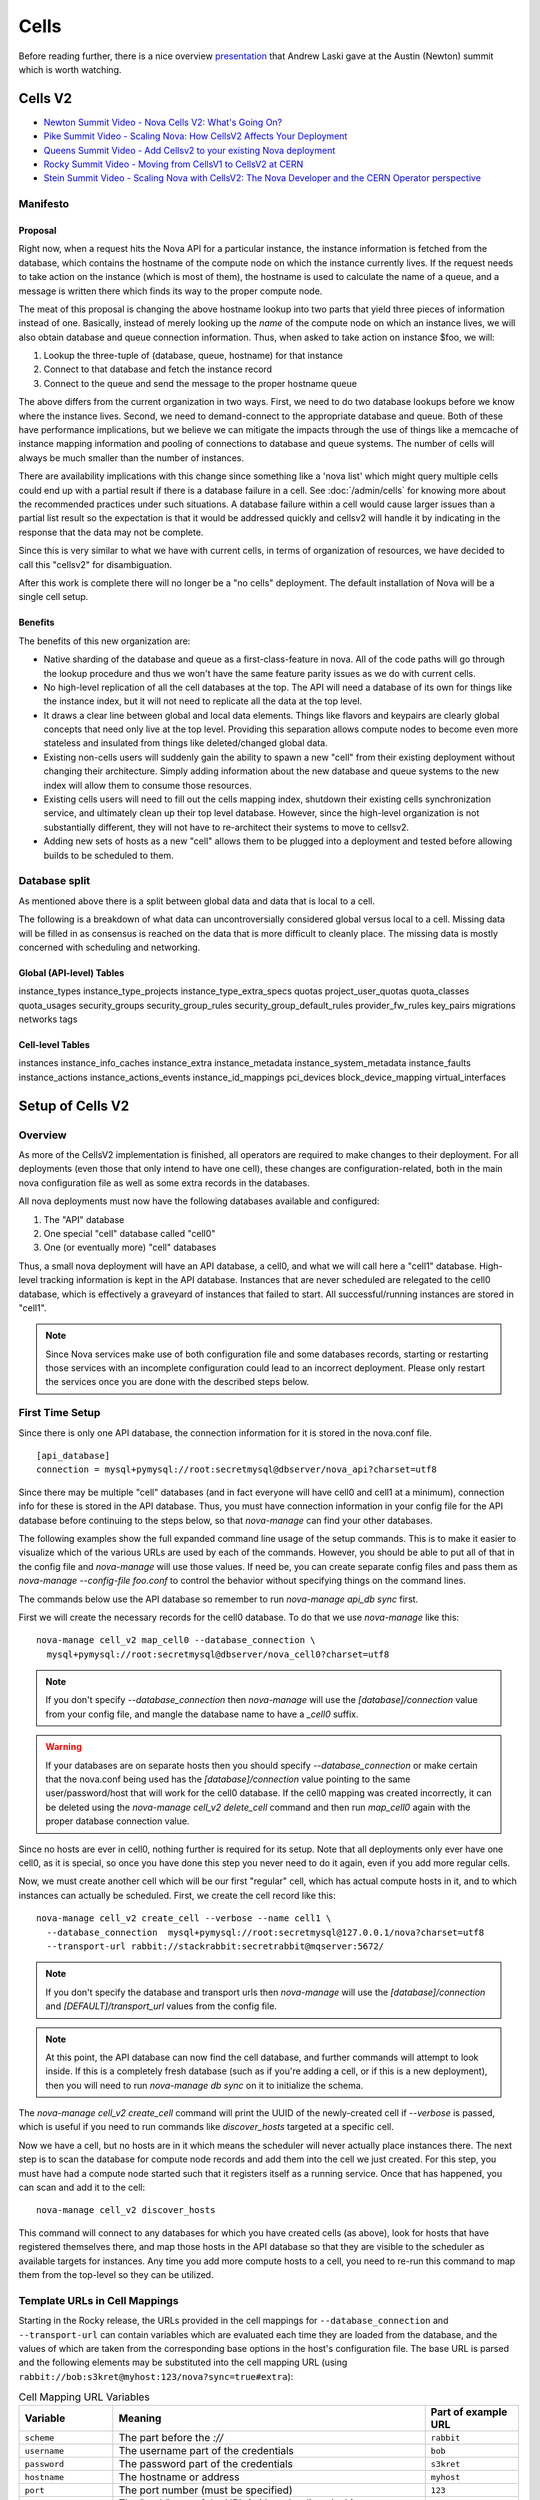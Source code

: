 ..
      Licensed under the Apache License, Version 2.0 (the "License"); you may
      not use this file except in compliance with the License. You may obtain
      a copy of the License at

          http://www.apache.org/licenses/LICENSE-2.0

      Unless required by applicable law or agreed to in writing, software
      distributed under the License is distributed on an "AS IS" BASIS, WITHOUT
      WARRANTIES OR CONDITIONS OF ANY KIND, either express or implied. See the
      License for the specific language governing permissions and limitations
      under the License.

.. _cells:

=======
 Cells
=======

Before reading further, there is a nice overview presentation_ that
Andrew Laski gave at the Austin (Newton) summit which is worth watching.

.. _presentation: https://www.openstack.org/videos/summits/austin-2016/nova-cells-v2-whats-going-on

.. _cells-v2:

Cells V2
========

* `Newton Summit Video - Nova Cells V2: What's Going On? <https://www.openstack.org/videos/austin-2016/nova-cells-v2-whats-going-on>`_
* `Pike Summit Video - Scaling Nova: How CellsV2 Affects Your Deployment <https://www.openstack.org/videos/boston-2017/scaling-nova-how-cellsv2-affects-your-deployment>`_
* `Queens Summit Video - Add Cellsv2 to your existing Nova deployment <https://www.openstack.org/videos/sydney-2017/adding-cellsv2-to-your-existing-nova-deployment>`_
* `Rocky Summit Video - Moving from CellsV1 to CellsV2 at CERN
  <https://www.openstack.org/videos/summits/vancouver-2018/moving-from-cellsv1-to-cellsv2-at-cern>`_
* `Stein Summit Video - Scaling Nova with CellsV2: The Nova Developer and the CERN Operator perspective
  <https://www.openstack.org/videos/summits/berlin-2018/scaling-nova-with-cellsv2-the-nova-developer-and-the-cern-operator-perspective>`_

Manifesto
~~~~~~~~~

Proposal
--------

Right now, when a request hits the Nova API for a particular instance, the
instance information is fetched from the database, which contains the hostname
of the compute node on which the instance currently lives. If the request needs
to take action on the instance (which is most of them), the hostname is used to
calculate the name of a queue, and a message is written there which finds its
way to the proper compute node.

The meat of this proposal is changing the above hostname lookup into two parts
that yield three pieces of information instead of one. Basically, instead of
merely looking up the *name* of the compute node on which an instance lives, we
will also obtain database and queue connection information. Thus, when asked to
take action on instance $foo, we will:

1. Lookup the three-tuple of (database, queue, hostname) for that instance
2. Connect to that database and fetch the instance record
3. Connect to the queue and send the message to the proper hostname queue

The above differs from the current organization in two ways. First, we need to
do two database lookups before we know where the instance lives. Second, we
need to demand-connect to the appropriate database and queue. Both of these
have performance implications, but we believe we can mitigate the impacts
through the use of things like a memcache of instance mapping information and
pooling of connections to database and queue systems. The number of cells will
always be much smaller than the number of instances.

There are availability implications with this change since something like a
'nova list' which might query multiple cells could end up with a partial result
if there is a database failure in a cell. See :doc:`/admin/cells` for knowing
more about the recommended practices under such situations. A database failure
within a cell would cause larger issues than a partial list result so the
expectation is that it would be addressed quickly and cellsv2 will handle it by
indicating in the response that the data may not be complete.

Since this is very similar to what we have with current cells, in terms of
organization of resources, we have decided to call this "cellsv2" for
disambiguation.

After this work is complete there will no longer be a "no cells" deployment.
The default installation of Nova will be a single cell setup.

Benefits
--------

The benefits of this new organization are:

* Native sharding of the database and queue as a first-class-feature in nova.
  All of the code paths will go through the lookup procedure and thus we won't
  have the same feature parity issues as we do with current cells.

* No high-level replication of all the cell databases at the top. The API will
  need a database of its own for things like the instance index, but it will
  not need to replicate all the data at the top level.

* It draws a clear line between global and local data elements. Things like
  flavors and keypairs are clearly global concepts that need only live at the
  top level. Providing this separation allows compute nodes to become even more
  stateless and insulated from things like deleted/changed global data.

* Existing non-cells users will suddenly gain the ability to spawn a new "cell"
  from their existing deployment without changing their architecture. Simply
  adding information about the new database and queue systems to the new index
  will allow them to consume those resources.

* Existing cells users will need to fill out the cells mapping index, shutdown
  their existing cells synchronization service, and ultimately clean up their
  top level database. However, since the high-level organization is not
  substantially different, they will not have to re-architect their systems to
  move to cellsv2.

* Adding new sets of hosts as a new "cell" allows them to be plugged into a
  deployment and tested before allowing builds to be scheduled to them.


Database split
~~~~~~~~~~~~~~

As mentioned above there is a split between global data and data that is local
to a cell.

The following is a breakdown of what data can uncontroversially considered
global versus local to a cell.  Missing data will be filled in as consensus is
reached on the data that is more difficult to cleanly place.  The missing data
is mostly concerned with scheduling and networking.

Global (API-level) Tables
-------------------------

instance_types
instance_type_projects
instance_type_extra_specs
quotas
project_user_quotas
quota_classes
quota_usages
security_groups
security_group_rules
security_group_default_rules
provider_fw_rules
key_pairs
migrations
networks
tags

Cell-level Tables
-----------------

instances
instance_info_caches
instance_extra
instance_metadata
instance_system_metadata
instance_faults
instance_actions
instance_actions_events
instance_id_mappings
pci_devices
block_device_mapping
virtual_interfaces

Setup of Cells V2
=================

Overview
~~~~~~~~

As more of the CellsV2 implementation is finished, all operators are
required to make changes to their deployment. For all deployments
(even those that only intend to have one cell), these changes are
configuration-related, both in the main nova configuration file as
well as some extra records in the databases.

All nova deployments must now have the following databases available
and configured:

1. The "API" database
2. One special "cell" database called "cell0"
3. One (or eventually more) "cell" databases

Thus, a small nova deployment will have an API database, a cell0, and
what we will call here a "cell1" database. High-level tracking
information is kept in the API database. Instances that are never
scheduled are relegated to the cell0 database, which is effectively a
graveyard of instances that failed to start. All successful/running
instances are stored in "cell1".


.. note:: Since Nova services make use of both configuration file and some
          databases records, starting or restarting those services with an
          incomplete configuration could lead to an incorrect deployment.
          Please only restart the services once you are done with the described
          steps below.


First Time Setup
~~~~~~~~~~~~~~~~

Since there is only one API database, the connection information for
it is stored in the nova.conf file.
::

  [api_database]
  connection = mysql+pymysql://root:secretmysql@dbserver/nova_api?charset=utf8

Since there may be multiple "cell" databases (and in fact everyone
will have cell0 and cell1 at a minimum), connection info for these is
stored in the API database. Thus, you must have connection information
in your config file for the API database before continuing to the
steps below, so that `nova-manage` can find your other databases.

The following examples show the full expanded command line usage of
the setup commands. This is to make it easier to visualize which of
the various URLs are used by each of the commands. However, you should
be able to put all of that in the config file and `nova-manage` will
use those values. If need be, you can create separate config files and
pass them as `nova-manage --config-file foo.conf` to control the
behavior without specifying things on the command lines.

The commands below use the API database so remember to run
`nova-manage api_db sync` first.

First we will create the necessary records for the cell0 database. To
do that we use `nova-manage` like this::

  nova-manage cell_v2 map_cell0 --database_connection \
    mysql+pymysql://root:secretmysql@dbserver/nova_cell0?charset=utf8

.. note:: If you don't specify `--database_connection` then
          `nova-manage` will use the `[database]/connection` value
          from your config file, and mangle the database name to have
          a `_cell0` suffix.
.. warning:: If your databases are on separate hosts then you should specify
             `--database_connection` or make certain that the nova.conf
             being used has the `[database]/connection` value pointing to the
             same user/password/host that will work for the cell0 database.
             If the cell0 mapping was created incorrectly, it can be deleted
             using the `nova-manage cell_v2 delete_cell` command and then run
             `map_cell0` again with the proper database connection value.

Since no hosts are ever in cell0, nothing further is required for its
setup. Note that all deployments only ever have one cell0, as it is
special, so once you have done this step you never need to do it
again, even if you add more regular cells.

Now, we must create another cell which will be our first "regular"
cell, which has actual compute hosts in it, and to which instances can
actually be scheduled. First, we create the cell record like this::

  nova-manage cell_v2 create_cell --verbose --name cell1 \
    --database_connection  mysql+pymysql://root:secretmysql@127.0.0.1/nova?charset=utf8
    --transport-url rabbit://stackrabbit:secretrabbit@mqserver:5672/

.. note:: If you don't specify the database and transport urls then
          `nova-manage` will use the
          `[database]/connection` and `[DEFAULT]/transport_url` values
          from the config file.

.. note:: At this point, the API database can now find the cell
          database, and further commands will attempt to look
          inside. If this is a completely fresh database (such as if
          you're adding a cell, or if this is a new deployment), then
          you will need to run `nova-manage db sync` on it to
          initialize the schema.

The `nova-manage cell_v2 create_cell` command will print the UUID of the
newly-created cell if `--verbose` is passed, which is useful if you
need to run commands like `discover_hosts` targeted at a specific
cell.

Now we have a cell, but no hosts are in it which means the scheduler
will never actually place instances there. The next step is to scan
the database for compute node records and add them into the cell we
just created. For this step, you must have had a compute node started
such that it registers itself as a running service. Once that has
happened, you can scan and add it to the cell::

  nova-manage cell_v2 discover_hosts

This command will connect to any databases for which you have created
cells (as above), look for hosts that have registered themselves
there, and map those hosts in the API database so that
they are visible to the scheduler as available targets for
instances. Any time you add more compute hosts to a cell, you need to
re-run this command to map them from the top-level so they can be
utilized.

Template URLs in Cell Mappings
~~~~~~~~~~~~~~~~~~~~~~~~~~~~~~

Starting in the Rocky release, the URLs provided in the cell mappings
for ``--database_connection`` and ``--transport-url`` can contain
variables which are evaluated each time they are loaded from the
database, and the values of which are taken from the corresponding
base options in the host's configuration file.  The base URL is parsed
and the following elements may be substituted into the cell mapping
URL (using ``rabbit://bob:s3kret@myhost:123/nova?sync=true#extra``):

.. list-table:: Cell Mapping URL Variables
   :header-rows: 1
   :widths: 15, 50, 15

   * - Variable
     - Meaning
     - Part of example URL
   * - ``scheme``
     - The part before the `://`
     - ``rabbit``
   * - ``username``
     - The username part of the credentials
     - ``bob``
   * - ``password``
     - The password part of the credentials
     - ``s3kret``
   * - ``hostname``
     - The hostname or address
     - ``myhost``
   * - ``port``
     - The port number (must be specified)
     - ``123``
   * - ``path``
     - The "path" part of the URL (without leading slash)
     - ``nova``
   * - ``query``
     - The full query string arguments (without leading question mark)
     - ``sync=true``
   * - ``fragment``
     - Everything after the first hash mark
     - ``extra``

Variables are provided in curly brackets, like ``{username}``. A simple template
of ``rabbit://{username}:{password}@otherhost/{path}`` will generate a full URL
of ``rabbit://bob:s3kret@otherhost/nova`` when used with the above example.

.. note:: The ``[database]/connection`` and
   ``[DEFAULT]/transport_url`` values are not reloaded from the
   configuration file during a SIGHUP, which means that a full service
   restart will be required to notice changes in a cell mapping record
   if variables are changed.

.. note:: The ``[DEFAULT]/transport_url`` option can contain an
   extended syntax for the "netloc" part of the url
   (i.e. `userA:passwordA@hostA:portA,userB:passwordB:hostB:portB`). In this
   case, substitions of the form ``username1``, ``username2``, etc will be
   honored and can be used in the template URL.

The templating of these URLs may be helpful in order to provide each service host
with its own credentials for, say, the database. Without templating, all hosts
will use the same URL (and thus credentials) for accessing services like the
database and message queue. By using a URL with a template that results in the
credentials being taken from the host-local configuration file, each host will
use different values for those connections.

Assuming you have two service hosts that are normally configured with the cell0
database as their primary connection, their (abbreviated) configurations would
look like this::

 [database]
 connection = mysql+pymysql://service1:foo@myapidbhost/nova_cell0

and::

 [database]
 connection = mysql+pymysql://service2:bar@myapidbhost/nova_cell0

Without cell mapping template URLs, they would still use the same credentials
(as stored in the mapping) to connect to the cell databases. However, consider
template URLs like the following::

 mysql+pymysql://{username}:{password}@mycell1dbhost/nova

and::

 mysql+pymysql://{username}:{password}@mycell2dbhost/nova

Using the first service and cell1 mapping, the calculated URL that will actually
be used for connecting to that database will be::

 mysql+pymysql://service1:foo@mycell1dbhost/nova


References
~~~~~~~~~~

* :doc:`nova-manage man page </cli/nova-manage>`

Step-By-Step for Common Use Cases
=================================

The following are step-by-step examples for common use cases setting
up Cells V2. This is intended as a quick reference that puts together
everything explained in `Setup of Cells V2`_. It is assumed that you have
followed all other install steps for Nova and are setting up Cells V2
specifically at this point.

Fresh Install
~~~~~~~~~~~~~

You are installing Nova for the first time and have no compute hosts in the
database yet. This will set up a single cell Nova deployment.

1. Reminder: You should have already created and synced the Nova API database
   by creating a database, configuring its connection in the
   ``[api_database]/connection`` setting in the Nova configuration file, and
   running ``nova-manage api_db sync``.

2. Create a database for cell0. If you are going to pass the database
   connection url on the command line in step 3, you can name the cell0
   database whatever you want. If you are not going to pass the database url on
   the command line in step 3, you need to name the cell0 database based on the
   name of your existing Nova database: <Nova database name>_cell0. For
   example, if your Nova database is named ``nova``, then your cell0 database
   should be named ``nova_cell0``.

3. Run the ``map_cell0`` command to create and map cell0::

     nova-manage cell_v2 map_cell0 \
       --database_connection <database connection url>

   The database connection url is generated based on the
   ``[database]/connection`` setting in the Nova configuration file if not
   specified on the command line.

4. Run ``nova-manage db sync`` to populate the cell0 database with a schema.
   The ``db sync`` command reads the database connection for cell0 that was
   created in step 3.

5. Run the ``create_cell`` command to create the single cell which will contain
   your compute hosts::

     nova-manage cell_v2 create_cell --name <name> \
       --transport-url <transport url for message queue> \
       --database_connection <database connection url>

   The transport url is taken from the ``[DEFAULT]/transport_url`` setting in
   the Nova configuration file if not specified on the command line. The
   database url is taken from the ``[database]/connection`` setting in the Nova
   configuration file if not specified on the command line.

6. Configure your compute host(s), making sure ``[DEFAULT]/transport_url``
   matches the transport URL for the cell created in step 5, and start the
   nova-compute service. Before step 7, make sure you have compute hosts in the
   database by running::

     nova service-list --binary nova-compute

7. Run the ``discover_hosts`` command to map compute hosts to the single cell
   by running::

     nova-manage cell_v2 discover_hosts

   The command will search for compute hosts in the database of the cell you
   created in step 5 and map them to the cell. You can also configure a
   periodic task to have Nova discover new hosts automatically by setting
   the ``[scheduler]/discover_hosts_in_cells_interval`` to a time interval in
   seconds. The periodic task is run by the nova-scheduler service, so you must
   be sure to configure it on all of your nova-scheduler hosts.

.. note:: Remember: In the future, whenever you add new compute hosts, you
          will need to run the ``discover_hosts`` command after starting them
          to map them to the cell if you did not configure the automatic host
          discovery in step 7.

Upgrade (minimal)
~~~~~~~~~~~~~~~~~

You are upgrading an existing Nova install and have compute hosts in the
database. This will set up a single cell Nova deployment.

1. If you haven't already created a cell0 database in a prior release,
   create a database for cell0 with a name based on the name of your Nova
   database: <Nova database name>_cell0. If your Nova database is named
   ``nova``, then your cell0 database should be named ``nova_cell0``.

.. warning:: In Newton, the ``simple_cell_setup`` command expects the name of
             the cell0 database to be based on the name of the Nova API
             database: <Nova API database name>_cell0 and the database
             connection url is taken from the ``[api_database]/connection``
             setting in the Nova configuration file.

2. Run the ``simple_cell_setup`` command to create and map cell0, create and
   map the single cell, and map existing compute hosts and instances to the
   single cell::

     nova-manage cell_v2 simple_cell_setup \
       --transport-url <transport url for message queue>

   The transport url is taken from the ``[DEFAULT]/transport_url`` setting in
   the Nova configuration file if not specified on the command line. The
   database connection url will be generated based on the
   ``[database]/connection`` setting in the Nova configuration file.

.. note:: Remember: In the future, whenever you add new compute hosts, you
          will need to run the ``discover_hosts`` command after starting them
          to map them to the cell. You can also configure a periodic task to
          have Nova discover new hosts automatically by setting the
          ``[scheduler]/discover_hosts_in_cells_interval`` to a time interval
          in seconds. The periodic task is run by the nova-scheduler service,
          so you must be sure to configure it on all of your nova-scheduler
          hosts.

Upgrade with Cells V1
~~~~~~~~~~~~~~~~~~~~~

.. todo:: This needs to be removed but `Adding a new cell to an existing deployment`_
          is still using it.

You are upgrading an existing Nova install that has Cells V1 enabled and have
compute hosts in your databases. This will set up a multiple cell Nova
deployment. At this time, it is recommended to keep Cells V1 enabled during and
after the upgrade as multiple Cells V2 cell support is not fully finished and
may not work properly in all scenarios. These upgrade steps will help ensure a
simple cutover from Cells V1 to Cells V2 in the future.

.. note:: There is a Rocky summit video from CERN about how they did their
          upgrade from cells v1 to v2 here:

          https://www.openstack.org/videos/vancouver-2018/moving-from-cellsv1-to-cellsv2-at-cern

1. If you haven't already created a cell0 database in a prior release,
   create a database for cell0. If you are going to pass the database
   connection url on the command line in step 2, you can name the cell0
   database whatever you want. If you are not going to pass the database url on
   the command line in step 2, you need to name the cell0 database based on the
   name of your existing Nova database: <Nova database name>_cell0. For
   example, if your Nova database is named ``nova``, then your cell0 database
   should be named ``nova_cell0``.

2. Run the ``map_cell0`` command to create and map cell0::

     nova-manage cell_v2 map_cell0 \
       --database_connection <database connection url>

   The database connection url is generated based on the
   ``[database]/connection`` setting in the Nova configuration file if not
   specified on the command line.

3. Run ``nova-manage db sync`` to populate the cell0 database with a schema.
   The ``db sync`` command reads the database connection for cell0 that was
   created in step 2.

4. Run the ``create_cell`` command to create cells which will contain your
   compute hosts::

     nova-manage cell_v2 create_cell --name <cell name> \
       --transport-url <transport url for message queue> \
       --database_connection <database connection url>

   You will need to repeat this step for each cell in your deployment. Your
   existing cell database will be re-used -- this simply informs the top-level
   API database about your existing cell databases.

   It is a good idea to specify a name for the new cell you create so you can
   easily look up cell uuids with the ``list_cells`` command later if needed.

   The transport url is taken from the ``[DEFAULT]/transport_url`` setting in
   the Nova configuration file if not specified on the command line. The
   database url is taken from the ``[database]/connection`` setting in the Nova
   configuration file if not specified on the command line. If you are not
   going to specify ``--database_connection`` and ``--transport-url`` on the
   command line, be sure to specify your existing cell Nova configuration
   file::

     nova-manage --config-file <cell nova.conf> cell_v2 create_cell \
       --name <cell name>

5. Run the ``discover_hosts`` command to map compute hosts to cells::

     nova-manage cell_v2 discover_hosts --cell_uuid <cell uuid>

   You will need to repeat this step for each cell in your deployment unless
   you omit the ``--cell_uuid`` option. If the cell uuid is not specified on
   the command line, ``discover_hosts`` will search for compute hosts in each
   cell database and map them to the corresponding cell. You can use the
   ``list_cells`` command to look up cell uuids if you are going to specify
   ``--cell_uuid``.

   You can also configure a periodic task to have Nova discover new hosts
   automatically by setting the
   ``[scheduler]/discover_hosts_in_cells_interval`` to a time interval in
   seconds. The periodic task is run by the nova-scheduler service, so you must
   be sure to configure it on all of your nova-scheduler hosts.

6. Run the ``map_instances`` command to map instances to cells::

     nova-manage cell_v2 map_instances --cell_uuid <cell uuid> \
       --max-count <max count>

   You will need to repeat this step for each cell in your deployment. You can
   use the ``list_cells`` command to look up cell uuids.

   The ``--max-count`` option can be specified if you would like to limit the
   number of instances to map in a single run. If ``--max-count`` is not
   specified, all instances will be mapped. Repeated runs of the command will
   start from where the last run finished so it is not necessary to increase
   ``--max-count`` to finish. An exit code of 0 indicates that all instances
   have been mapped. An exit code of 1 indicates that there are remaining
   instances that need to be mapped.

.. note:: Remember: In the future, whenever you add new compute hosts, you
          will need to run the ``discover_hosts`` command after starting them
          to map them to a cell if you did not configure the automatic host
          discovery in step 5.

Adding a new cell to an existing deployment
~~~~~~~~~~~~~~~~~~~~~~~~~~~~~~~~~~~~~~~~~~~

To expand your deployment with a new cell, first follow the usual steps for
standing up a new Cells V1 cell. After that is finished, follow step 4 in
`Upgrade with Cells V1`_ to create a new Cells V2 cell for it. If you have
added new compute hosts for the new cell, you will also need to run the
``discover_hosts`` command after starting them to map them to the new cell if
you did not configure the automatic host discovery as described in step 5 in
`Upgrade with Cells V1`_.

References
~~~~~~~~~~

* :doc:`nova-manage man page </cli/nova-manage>`

FAQs
====

#. How do I find out which hosts are bound to which cell?

   There are a couple of ways to do this.

   1. Run ``nova-manage --config-file <cell config> host list``. This will
      only lists hosts in the provided cell nova.conf.

      .. deprecated:: 16.0.0
         The ``nova-manage host list`` command is deprecated as of the
         16.0.0 Pike release.

   2. Run ``nova-manage cell_v2 discover_hosts --verbose``. This does not
      produce a report but if you are trying to determine if a host is in a
      cell you can run this and it will report any hosts that are not yet
      mapped to a cell and map them. This command is idempotent.

   3. Run ``nova-manage cell_v2 list_hosts``. This will list hosts in all
      cells. If you want to list hosts in a specific cell, you can run
      ``nova-manage cell_v2 list_hosts --cell_uuid <cell_uuid>``.

#. I updated the database_connection and/or transport_url in a cell using the
   ``nova-manage cell_v2 update_cell`` command but the API is still trying to
   use the old settings.

   The cell mappings are cached in the nova-api service worker so you will need
   to restart the worker process to rebuild the cache. Note that there is
   another global cache tied to request contexts, which is used in the
   nova-conductor and nova-scheduler services, so you might need to do the same
   if you are having the same issue in those services. As of the 16.0.0 Pike
   release there is no timer on the cache or hook to refresh the cache using a
   SIGHUP to the service.

#. I have upgraded from Newton to Ocata and I can list instances but I get a
   404 NotFound error when I try to get details on a specific instance.

   Instances need to be mapped to cells so the API knows which cell an instance
   lives in. When upgrading, the ``nova-manage cell_v2 simple_cell_setup``
   command will automatically map the instances to the single cell which is
   backed by the existing nova database. If you have already upgraded
   and did not use the ``simple_cell_setup`` command, you can run the
   ``nova-manage cell_v2 map_instances --cell_uuid <cell_uuid>`` command to
   map all instances in the given cell. See the :ref:`man-page-cells-v2` man
   page for details on command usage.

#. Should I change any of the ``[cells]`` configuration options for Cells v2?

   **NO**. Those options are for Cells v1 usage only and are not used at all
   for Cells v2. That includes the ``nova-cells`` service - it has nothing
   to do with Cells v2.

#. Can I create a cell but have it disabled from scheduling?

   Yes. It is possible to create a pre-disabled cell such that it does not
   become a candidate for scheduling new VMs. This can be done by running the
   ``nova-manage cell_v2 create_cell`` command with the ``--disabled`` option.

#. How can I disable a cell so that the new server create requests do not go to
   it while I perform maintenance?

   Existing cells can be disabled by running ``nova-manage cell_v2 update_cell
   --cell_uuid <cell_uuid> --disable`` and can be re-enabled once the
   maintenance period is over by running ``nova-manage cell_v2 update_cell
   --cell_uuid <cell_uuid> --enable``

#. I disabled (or enabled) a cell using the ``nova-manage cell_v2 update_cell``
   or I created a new (pre-disabled) cell(mapping) using the
   ``nova-manage cell_v2 create_cell`` command but the scheduler is still using
   the old settings.

   The cell mappings are cached in the scheduler worker so you will either need
   to restart the scheduler process to refresh the cache, or send a SIGHUP
   signal to the scheduler by which it will automatically refresh the cells
   cache and the changes will take effect.

#. Why was the cells REST API not implemented for CellsV2? Why are
   there no CRUD operations for cells in the API?

   One of the deployment challenges that CellsV1 had was the
   requirement for the API and control services to be up before a new
   cell could be deployed. This was not a problem for large-scale
   public clouds that never shut down, but is not a reasonable
   requirement for smaller clouds that do offline upgrades and/or
   clouds which could be taken completely offline by something like a
   power outage. Initial devstack and gate testing for CellsV1 was
   delayed by the need to engineer a solution for bringing the services
   partially online in order to deploy the rest, and this continues to
   be a gap for other deployment tools. Consider also the FFU case
   where the control plane needs to be down for a multi-release
   upgrade window where changes to cell records have to be made. This
   would be quite a bit harder if the way those changes are made is
   via the API, which must remain down during the process.

   Further, there is a long-term goal to move cell configuration
   (i.e. cell_mappings and the associated URLs and credentials) into
   config and get away from the need to store and provision those
   things in the database. Obviously a CRUD interface in the API would
   prevent us from making that move.

#. Why are cells not exposed as a grouping mechanism in the API for
   listing services, instances, and other resources?

   Early in the design of CellsV2 we set a goal to not let the cell
   concept leak out of the API, even for operators. Aggregates are the
   way nova supports grouping of hosts for a variety of reasons, and
   aggregates can cut across cells, and/or be aligned with them if
   desired. If we were to support cells as another grouping mechanism,
   we would likely end up having to implement many of the same
   features for them as aggregates, such as scheduler features,
   metadata, and other searching/filtering operations. Since
   aggregates are how Nova supports grouping, we expect operators to
   use aggregates any time they need to refer to a cell as a group of
   hosts from the API, and leave actual cells as a purely
   architectural detail.

   The need to filter instances by cell in the API can and should be
   solved by adding a generic by-aggregate filter, which would allow
   listing instances on hosts contained within any aggregate,
   including one that matches the cell boundaries if so desired.

#. Why are the API responses for ``GET /servers``, ``GET /servers/detail``,
   ``GET /servers/{server_id}`` and ``GET /os-services`` missing some
   information for certain cells at certain times? Why do I see the status as
   "UNKNOWN" for the servers in those cells at those times when I run
   ``openstack server list`` or ``openstack server show``?

   Starting from microversion 2.69 the API responses of ``GET /servers``,
   ``GET /servers/detail``, ``GET /servers/{server_id}`` and
   ``GET /os-services`` may contain missing keys during down cell situations.
   See the `Handling Down Cells
   <https://developer.openstack.org/api-guide/compute/down_cells.html>`__
   section of the Compute API guide for more information on the partial
   constructs.

   For administrative considerations, see
   :ref:`Handling cell failures <handling-cell-failures>`.
